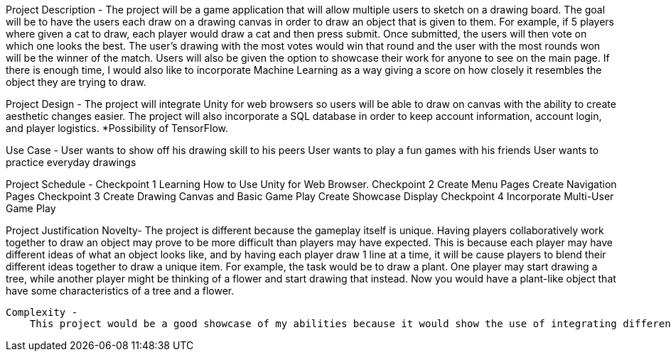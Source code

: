 Project Description - 
    The project will be a game application that will allow multiple users to sketch on a drawing board. The goal will be to have the users each draw on a drawing canvas in order to draw an object that is given to them. For example, if 5 players where given a cat to draw, each player would draw a cat and then press submit. Once submitted, the users will then vote on which one looks the best. The user’s drawing with the most votes would win that round and the user with the most rounds won will be the winner of the match. Users will also be given the option to showcase their work for anyone to see on the main page. If there is enough time, I would also like to incorporate Machine Learning as a way giving a score on how closely it resembles the object they are trying to draw. 

Project Design - 
    The project will integrate Unity for web browsers so users will be able to draw on canvas with the ability to create aesthetic changes easier. The project will also incorporate a SQL database in order to keep account information, account login, and player logistics. *Possibility of TensorFlow.

Use Case - 
    User wants to show off his drawing skill to his peers
    User wants to play a fun games with his friends
    User wants to practice everyday drawings   

Project Schedule -
    Checkpoint 1
        Learning How to Use Unity for Web Browser.
    Checkpoint 2
        Create Menu Pages
        Create Navigation Pages
    Checkpoint 3
        Create Drawing Canvas and Basic Game Play
        Create Showcase Display
    Checkpoint 4
        Incorporate Multi-User Game Play
        
Project Justification
    Novelty- 
        The project is different because the gameplay itself is unique. Having players collaboratively work together to draw an object may prove to be more difficult than players may have expected. This is because each player may have different ideas of what an object looks like, and by having each player draw 1 line at a time, it will be cause players to blend their different ideas together to draw a unique item. For example, the task would be to draw a plant. One player may start drawing a tree, while another player might be thinking of a flower and start drawing that instead. Now you would have a plant-like object that have some characteristics of a tree and a flower.
        
    Complexity - 
        This project would be a good showcase of my abilities because it would show the use of integrating different libraries together to create a project such as Unity. It will also demonstrate persistent data using the showcase feature and also handling multiple users at the same time. This project would also incorporate the use of a SQL database for user registration and user data.
